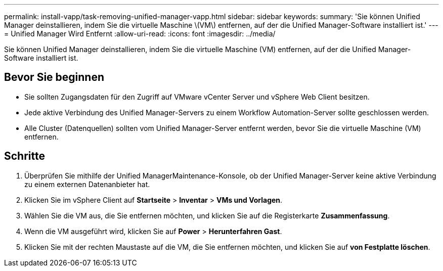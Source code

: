 ---
permalink: install-vapp/task-removing-unified-manager-vapp.html 
sidebar: sidebar 
keywords:  
summary: 'Sie können Unified Manager deinstallieren, indem Sie die virtuelle Maschine \(VM\) entfernen, auf der die Unified Manager-Software installiert ist.' 
---
= Unified Manager Wird Entfernt
:allow-uri-read: 
:icons: font
:imagesdir: ../media/


[role="lead"]
Sie können Unified Manager deinstallieren, indem Sie die virtuelle Maschine (VM) entfernen, auf der die Unified Manager-Software installiert ist.



== Bevor Sie beginnen

* Sie sollten Zugangsdaten für den Zugriff auf VMware vCenter Server und vSphere Web Client besitzen.
* Jede aktive Verbindung des Unified Manager-Servers zu einem Workflow Automation-Server sollte geschlossen werden.
* Alle Cluster (Datenquellen) sollten vom Unified Manager-Server entfernt werden, bevor Sie die virtuelle Maschine (VM) entfernen.




== Schritte

. Überprüfen Sie mithilfe der Unified ManagerMaintenance-Konsole, ob der Unified Manager-Server keine aktive Verbindung zu einem externen Datenanbieter hat.
. Klicken Sie im vSphere Client auf *Startseite* > *Inventar* > *VMs und Vorlagen*.
. Wählen Sie die VM aus, die Sie entfernen möchten, und klicken Sie auf die Registerkarte *Zusammenfassung*.
. Wenn die VM ausgeführt wird, klicken Sie auf *Power* > *Herunterfahren Gast*.
. Klicken Sie mit der rechten Maustaste auf die VM, die Sie entfernen möchten, und klicken Sie auf *von Festplatte löschen*.

